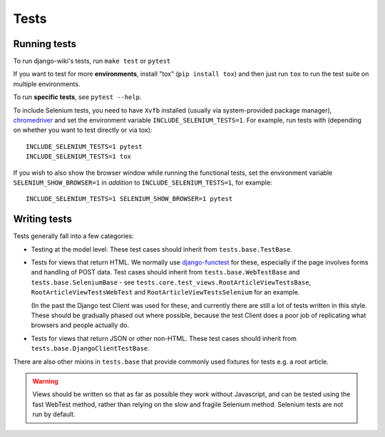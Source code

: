 Tests
=====

Running tests
-------------

To run django-wiki's tests, run ``make test`` or ``pytest``

If you want to test for more **environments**, install "tox"
(``pip install tox``) and then just run ``tox`` to run the test
suite on multiple environments.

To run **specific tests**, see ``pytest --help``.

To include Selenium tests, you need to have ``Xvfb`` installed
(usually via system-provided package manager), `chromedriver
<https://sites.google.com/a/chromium.org/chromedriver/>`_ and set the
environment variable ``INCLUDE_SELENIUM_TESTS=1``. For example, run
tests with (depending on whether you want to test directly or via
tox)::

  INCLUDE_SELENIUM_TESTS=1 pytest
  INCLUDE_SELENIUM_TESTS=1 tox

If you wish to also show the browser window while running the
functional tests, set the environment variable
``SELENIUM_SHOW_BROWSER=1`` in *addition* to
``INCLUDE_SELENIUM_TESTS=1``, for example::

  INCLUDE_SELENIUM_TESTS=1 SELENIUM_SHOW_BROWSER=1 pytest


Writing tests
-------------

Tests generally fall into a few categories:

* Testing at the model level. These test cases should inherit from
  ``tests.base.TestBase``.

* Tests for views that return HTML. We normally use `django-functest
  <http://django-functest.readthedocs.io/en/latest/>`_ for these, especially if
  the page involves forms and handling of POST data. Test cases should inherit
  from ``tests.base.WebTestBase`` and ``tests.base.SeleniumBase`` - see
  ``tests.core.test_views.RootArticleViewTestsBase``,
  ``RootArticleViewTestsWebTest`` and ``RootArticleViewTestsSelenium`` for an
  example.

  (In the past the Django test Client was used for these, and currently there
  are still a lot of tests written in this style. These should be gradually
  phased out where possible, because the test Client does a poor job of
  replicating what browsers and people actually do.

* Tests for views that return JSON or other non-HTML. These test cases
  should inherit from ``tests.base.DjangoClientTestBase``.

There are also other mixins in ``tests.base`` that provide commonly used
fixtures for tests e.g. a root article.

.. warning::
  Views should be written so that as far as possible they work without
  Javascript, and can be tested using the fast WebTest method, rather than
  relying on the slow and fragile Selenium method. Selenium tests are not run by
  default.
